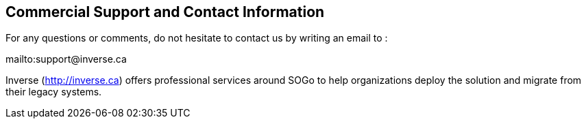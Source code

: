 ////

    Commercial support section

    This file is part of the SOGo project.
    Authors:
      - Inverse inc. <info@inverse.ca>

    Copyright (C) 2008-2014 Inverse inc.
    License: GFDL 1.2 or later. http://www.gnu.org/licenses/fdl.html

////

Commercial Support and Contact Information
------------------------------------------

For any questions or comments, do not hesitate to contact us by writing
an email to :

mailto:support@inverse.ca

Inverse (http://inverse.ca/[http://inverse.ca]) offers professional
services around SOGo to help organizations deploy the solution and
migrate from their legacy systems.

// vim: set syntax=asciidoc tabstop=2 shiftwidth=2 expandtab:
